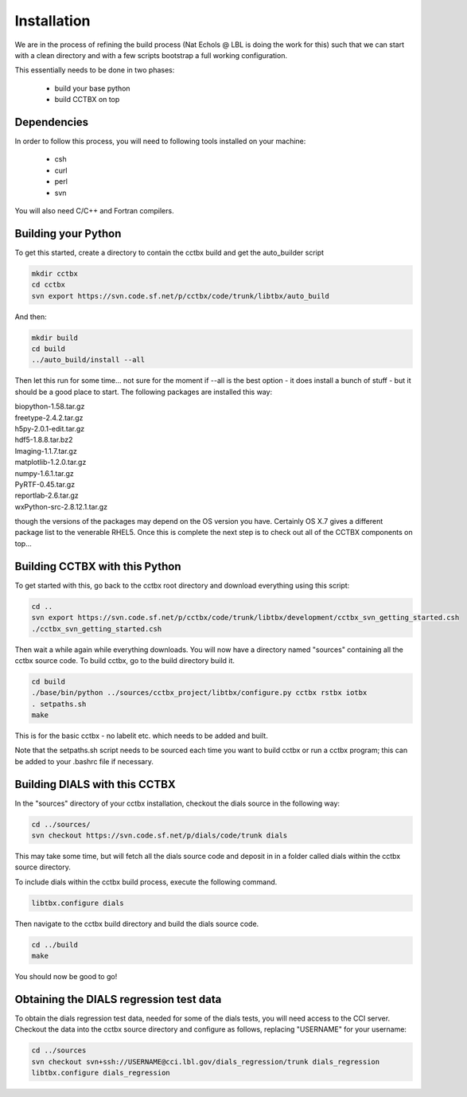 Installation
============

We are in the process of refining the build process (Nat Echols @ LBL is doing
the work for this) such that we can start with a clean directory and with a few
scripts bootstrap a full working configuration. 

This essentially needs to be done in two phases:

   - build your base python
   - build CCTBX on top

Dependencies
------------

In order to follow this process, you will need to following tools installed on
your machine:

   - csh
   - curl
   - perl
   - svn

You will also need C/C++ and Fortran compilers.

Building your Python
--------------------

To get this started, create a directory to contain the cctbx build and get the
auto_builder script
   
.. code-block:: none
   
   mkdir cctbx
   cd cctbx
   svn export https://svn.code.sf.net/p/cctbx/code/trunk/libtbx/auto_build

And then:

.. code-block:: none

   mkdir build
   cd build
   ../auto_build/install --all

Then let this run for some time... not sure for the moment if --all is the best
option - it does install a bunch of stuff - but it should be a good place to
start. The following packages are installed this way:

|    biopython-1.58.tar.gz
|    freetype-2.4.2.tar.gz
|    h5py-2.0.1-edit.tar.gz
|    hdf5-1.8.8.tar.bz2
|    Imaging-1.1.7.tar.gz
|    matplotlib-1.2.0.tar.gz
|    numpy-1.6.1.tar.gz
|    PyRTF-0.45.tar.gz
|    reportlab-2.6.tar.gz
|    wxPython-src-2.8.12.1.tar.gz

though the versions of the packages may depend on the OS version you have.
Certainly OS X.7 gives a different package list to the venerable RHEL5. Once
this is complete the next step is to check out all of the CCTBX components on
top...

Building CCTBX with this Python
-------------------------------

To get started with this, go back to the cctbx root directory and download
everything using this script:

.. code-block:: none

   cd ..
   svn export https://svn.code.sf.net/p/cctbx/code/trunk/libtbx/development/cctbx_svn_getting_started.csh
   ./cctbx_svn_getting_started.csh

Then wait a while again while everything downloads. You will now have a
directory named "sources" containing all the cctbx source code. To build cctbx,
go to the build directory build it.

.. code-block:: none

   cd build
   ./base/bin/python ../sources/cctbx_project/libtbx/configure.py cctbx rstbx iotbx
   . setpaths.sh
   make

This is for the basic cctbx - no labelit etc. which needs to be added and built.

Note that the setpaths.sh script needs to be sourced each time you want to build
cctbx or run a cctbx program; this can be added to your .bashrc file if
necessary.

Building DIALS with this CCTBX
------------------------------

In the "sources" directory of your cctbx installation, checkout the dials source
in the following way:

.. code-block:: none

   cd ../sources/
   svn checkout https://svn.code.sf.net/p/dials/code/trunk dials

This may take some time, but will fetch all the dials source code and deposit in
in a folder called dials within the cctbx source directory.

To include dials within the cctbx build process, execute the following command.

.. code-block:: none

   libtbx.configure dials

Then navigate to the cctbx build directory and build the dials source code.

.. code-block:: none

   cd ../build
   make

You should now be good to go!

Obtaining the DIALS regression test data
----------------------------------------

To obtain the dials regression test data, needed for some of the dials tests,
you will need access to the CCI server. Checkout the data into the cctbx source
directory and configure as follows, replacing "USERNAME" for your username:

.. code-block:: none

   cd ../sources
   svn checkout svn+ssh://USERNAME@cci.lbl.gov/dials_regression/trunk dials_regression
   libtbx.configure dials_regression
